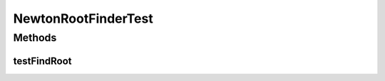 .. java:import:: ca.nengo TestUtil

.. java:import:: ca.nengo.math Function

.. java:import:: ca.nengo.math.impl ConstantFunction

.. java:import:: ca.nengo.math.impl FourierFunction

.. java:import:: ca.nengo.math.impl IdentityFunction

.. java:import:: ca.nengo.math.impl NewtonRootFinder

.. java:import:: ca.nengo.math.impl PiecewiseConstantFunction

.. java:import:: ca.nengo.math.impl Polynomial

.. java:import:: ca.nengo.math.impl SigmoidFunction

.. java:import:: ca.nengo.math.impl SineFunction

.. java:import:: junit.framework TestCase

NewtonRootFinderTest
====================

.. java:package:: ca.nengo.math.impl
   :noindex:

.. java:type:: public class NewtonRootFinderTest extends TestCase

Methods
-------
testFindRoot
^^^^^^^^^^^^

.. java:method:: public void testFindRoot()
   :outertype: NewtonRootFinderTest

   Test method for 'ca.nengo.math.impl.NewtonRootFinder.findRoot()'

